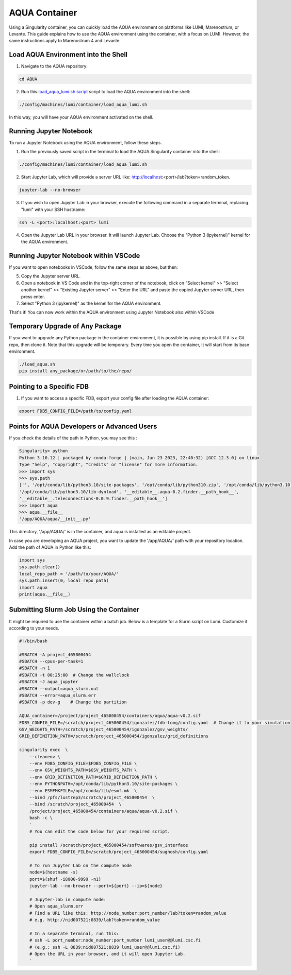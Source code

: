 AQUA Container
==============

Using a Singularity container, you can quickly load the AQUA environment on platforms like LUMI, Marenostrum, or Levante. This guide explains how to use the AQUA environment using the container, with a focus on LUMI. However, the same instructions apply to Marenostrum 4 and Levante.

Load AQUA Environment into the Shell
-------------------------------------

1. Navigate to the AQUA repository:

.. code-block:: bash
   
   cd AQUA


2. Run this `load_aqua_lumi.sh script <https://github.com/oloapinivad/AQUA/blob/main/config/machines/lumi/container/load_aqua_lumi.sh>`_ script  to load the AQUA environment into the shell:

.. code-block:: bash

   ./config/machines/lumi/container/load_aqua_lumi.sh

In this way, you will have your AQUA environment activated on the shell.

Running Jupyter Notebook
------------------------

To run a Jupyter Notebook using the AQUA environment, follow these steps. 

1. Run the previously saved script in the terminal to load the AQUA Singularity container into the shell:

.. code-block:: bash

   ./config/machines/lumi/container/load_aqua_lumi.sh

2. Start Jupyter Lab, which will provide a server URL like: http://localhost:<port>/lab?token=random_token.

.. code-block:: bash

   jupyter-lab --no-browser

3. If you wish to open Jupyter Lab in your browser, execute the following command in a separate terminal, replacing "lumi" with your SSH hostname:

.. code-block:: bash

   ssh -L <port>:localhost:<port> lumi

4. Open the Jupyter Lab URL in your browser. It will launch Jupyter Lab. Choose the "Python 3 (ipykernel)" kernel for the AQUA environment.

Running Jupyter Notebook within VSCode
--------------------------------------


If you want to open notebooks in VSCode, follow the same steps as above, but then: 

5. Copy the Jupyter server URL.

6. Open a notebook in VS Code and in the top-right corner of the notebook, click on "Select kernel" >> "Select another kernel" >> "Existing Jupyter server" >> "Enter the URL" and paste the copied Jupyter server URL, then press enter.

7. Select "Python 3 (ipykernel)" as the kernel for the AQUA environment.

That's it! You can now work within the AQUA environment using Jupyter Notebook also within VSCode

Temporary Upgrade of Any Package
---------------------------------

If you want to upgrade any Python package in the container environment, it is possible by using pip install. If it is a Git repo, then clone it. Note that this upgrade will be temporary. Every time you open the container, it will start from its base environment.

.. code-block:: bash

   ./load_aqua.sh
   pip install any_package/or/path/to/the/repo/

Pointing to a Specific FDB
--------------------------

1. If you want to access a specific FDB, export your config file after loading the AQUA container:

.. code-block:: bash

   export FDB5_CONFIG_FILE=/path/to/config.yaml

Points for AQUA Developers or Advanced Users 
-----------------------------------------------
If you check the details of the path in Python, you may see this :

.. code-block:: quote

      Singularity> python
      Python 3.10.12 | packaged by conda-forge | (main, Jun 23 2023, 22:40:32) [GCC 12.3.0] on linux
      Type "help", "copyright", "credits" or "license" for more information.
      >>> import sys
      >>> sys.path
      ['', '/opt/conda/lib/python3.10/site-packages', '/opt/conda/lib/python310.zip', '/opt/conda/lib/python3.10',
      '/opt/conda/lib/python3.10/lib-dynload', '__editable__.aqua-0.2.finder.__path_hook__',
      '__editable__.teleconnections-0.0.9.finder.__path_hook__']
      >>> import aqua
      >>> aqua.__file__
      '/app/AQUA/aqua/__init__.py'

This directory, '/app/AQUA/' is in the container, and aqua is installed as an editable project.

In case you are developing an AQUA project, you want to update the '/app/AQUA/' path with your repository location.
Add the path of AQUA in Python like this:

.. code-block:: bash

   import sys
   sys.path.clear()
   local_repo_path = '/path/to/your/AQUA/'
   sys.path.insert(0, local_repo_path)
   import aqua
   print(aqua.__file__)

Submitting Slurm Job Using the Container
-----------------------------------------

It might be required to use the container within a batch job. 
Below is a template for a Slurm script on Lumi. Customize it according to your needs.

.. code-block:: bash

   #!/bin/bash

   #SBATCH -A project_465000454
   #SBATCH --cpus-per-task=1
   #SBATCH -n 1
   #SBATCH -t 00:25:00  # Change the wallclock
   #SBATCH -J aqua_jupyter
   #SBATCH --output=aqua_slurm.out
   #SBATCH --error=aqua_slurm.err
   #SBATCH -p dev-g    # Change the partition

   AQUA_container=/project/project_465000454/containers/aqua/aqua-v0.2.sif
   FDB5_CONFIG_FILE=/scratch/project_465000454/igonzalez/fdb-long/config.yaml  # Change it to your simulation
   GSV_WEIGHTS_PATH=/scratch/project_465000454/igonzalez/gsv_weights/
   GRID_DEFINITION_PATH=/scratch/project_465000454/igonzalez/grid_definitions

   singularity exec  \
       --cleanenv \
       --env FDB5_CONFIG_FILE=$FDB5_CONFIG_FILE \
       --env GSV_WEIGHTS_PATH=$GSV_WEIGHTS_PATH \
       --env GRID_DEFINITION_PATH=$GRID_DEFINITION_PATH \
       --env PYTHONPATH=/opt/conda/lib/python3.10/site-packages \
       --env ESMFMKFILE=/opt/conda/lib/esmf.mk  \
       --bind /pfs/lustrep3/scratch/project_465000454  \
       --bind /scratch/project_465000454  \
       /project/project_465000454/containers/aqua/aqua-v0.2.sif \
       bash -c \
       ' 
       # You can edit the code below for your required script.
        
       pip install /scratch/project_465000454/softwares/gsv_interface
       export FDB5_CONFIG_FILE=/scratch/project_465000454/sughosh/config.yaml
        
       # To run Jupyter Lab on the compute node
       node=$(hostname -s)
       port=$(shuf -i8000-9999 -n1)
       jupyter-lab --no-browser --port=${port} --ip=${node}

       # Jupyter-lab in compute node:
       # Open aqua_slurm.err
       # Find a URL like this: http://node_number:port_number/lab?token=random_value
       # e.g. http://nid007521:8839/lab?token=random_value

       # In a separate terminal, run this:
       # ssh -L port_number:node_number:port_number lumi_user@@lumi.csc.fi
       # (e.g.: ssh -L 8839:nid007521:8839 lumi_user@@lumi.csc.fi)
       # Open the URL in your browser, and it will open Jupyter Lab.
       '
